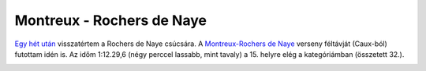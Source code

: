 Montreux - Rochers de Naye
==========================

`Egy hét után <|filename|2013-06-30-Rocher-de-Naye.rst>`_ visszatértem a
Rochers de Naye csúcsára.  A `Montreux-Rochers de Naye
<http://www.montreuxlesrochersdenaye.ch>`_ verseny féltávját (Caux-ból)
futottam idén is.  Az időm 1:12.29,6 (négy perccel lassabb, mint tavaly) a
15. helyre elég a kategóriámban (összetett 32.).

.. image:: |filename|/images/elevation-profile.png
